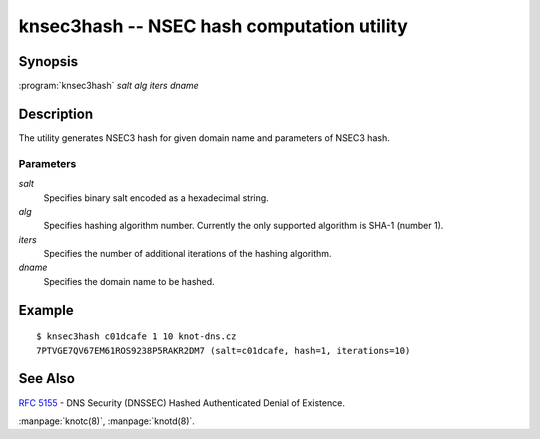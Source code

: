 knsec3hash -- NSEC hash computation utility
===========================================

Synopsis
--------

:program:`knsec3hash` *salt* *alg* *iters* *dname*

Description
-----------

The utility generates NSEC3 hash for given domain name and parameters of NSEC3 hash.

Parameters
..........

`salt`
  Specifies binary salt encoded as a hexadecimal string.

`alg`
  Specifies hashing algorithm number. Currently the only supported algorithm is SHA-1 (number 1).

`iters`
  Specifies the number of additional iterations of the hashing algorithm.

`dname`
  Specifies the domain name to be hashed.

Example
-------

::

  $ knsec3hash c01dcafe 1 10 knot-dns.cz
  7PTVGE7QV67EM61ROS9238P5RAKR2DM7 (salt=c01dcafe, hash=1, iterations=10)

See Also
--------

:rfc:`5155` - DNS Security (DNSSEC) Hashed Authenticated Denial of Existence.

:manpage:`knotc(8)`, :manpage:`knotd(8)`.
